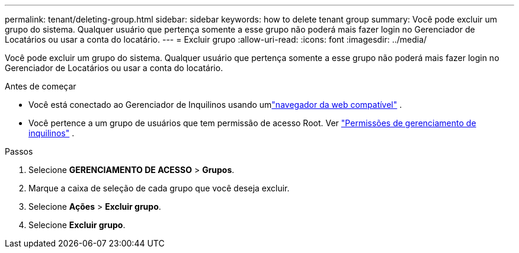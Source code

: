 ---
permalink: tenant/deleting-group.html 
sidebar: sidebar 
keywords: how to delete tenant group 
summary: Você pode excluir um grupo do sistema.  Qualquer usuário que pertença somente a esse grupo não poderá mais fazer login no Gerenciador de Locatários ou usar a conta do locatário. 
---
= Excluir grupo
:allow-uri-read: 
:icons: font
:imagesdir: ../media/


[role="lead"]
Você pode excluir um grupo do sistema.  Qualquer usuário que pertença somente a esse grupo não poderá mais fazer login no Gerenciador de Locatários ou usar a conta do locatário.

.Antes de começar
* Você está conectado ao Gerenciador de Inquilinos usando umlink:../admin/web-browser-requirements.html["navegador da web compatível"] .
* Você pertence a um grupo de usuários que tem permissão de acesso Root. Ver link:tenant-management-permissions.html["Permissões de gerenciamento de inquilinos"] .


.Passos
. Selecione *GERENCIAMENTO DE ACESSO* > *Grupos*.
. Marque a caixa de seleção de cada grupo que você deseja excluir.
. Selecione *Ações* > *Excluir grupo*.
. Selecione *Excluir grupo*.

